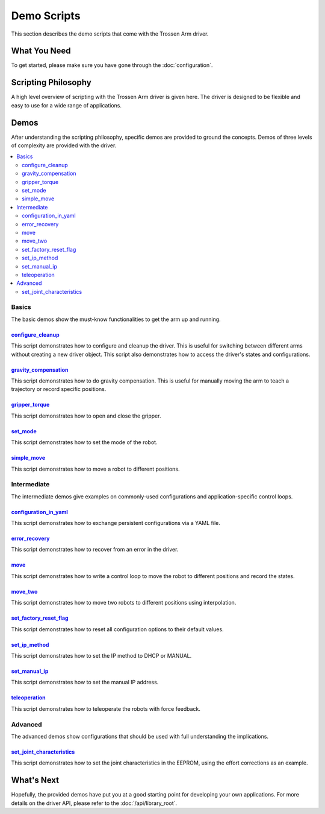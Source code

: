 ============
Demo Scripts
============

This section describes the demo scripts that come with the Trossen Arm driver.

What You Need
=============

To get started, please make sure you have gone through the :doc:`configuration`.

Scripting Philosophy
====================

A high level overview of scripting with the Trossen Arm driver is given here.
The driver is designed to be flexible and easy to use for a wide range of applications.

.. tabs::

    .. code-tab:: c++

        // Include the header files
        #include <vector>
        #include "libtrossen_arm/trossen_arm.hpp"

        int main(int argc, char** argv)
        {
          // Create a driver object
          trossen_arm::TrossenArmDriver driver;

          // Configure the driver
          driver.configure(...);

          // Beginning of an action

          //   Get the modes of all joints if needed
          //   Here xxxs are the modes of all the joints where xxx can be
          //   - trossen_arm.Mode.position
          //   - trossen_arm.Mode.velocity
          //   - trossen_arm.Mode.external_effort
          auto xxxs = driver.get_modes();

          //   Set the mode[s] of the joint[s]
          //   Here yyy can be arm, gripper, all, or joint where
          //   - all includes all the joints
          //   - arm includes all joints but the gripper joint
          //   - gripper includes just the gripper joint
          //   - joint includes a specific zero-indexed joint
          driver.set_yyy_mode[s](xxx);

          //   Start moving the joint[s]

          //     Some logic

          //     Command the joint[s]
          //     Here yyy and zzz must be compatible with the mode set above
          //     A command includes
          //     - goal[s]
          //     - time to reach the goal[s]
          //     - whether to block until reaching goal[s]
          //     - optionally the goal derivative[s]
          driver.set_yyy_zzz[s](...);

          //     Get the states of the joint[s] if needed
          //     Here zzzs can be
          //     - positions
          //     - velocities
          //     - efforts
          //     - external_efforts
          std::vector<float> zzzs = driver.get_zzzs();

          //     Some more logic

          //   Stop moving the joint[s]

          // End of an action

          // More actions if needed
        }

    .. code-tab:: py

        # Import the driver
        import trossen_arm

        if __name__ == "__main__":
            # Create a driver object
            driver = trossen_arm.TrossenArmDriver()

            # Configure the driver
            driver.configure(...)

            # Beginning of an action

            #     Get the modes of all joints if needed
            #     Here xxxs are the modes of all the joints where xxx can be
            #     - trossen_arm.Mode.position
            #     - trossen_arm.Mode.velocity
            #     - trossen_arm.Mode.external_effort
            xxxs = driver.get_modes()

            #     Set the mode[s] of the joint[s]
            #     Here yyy can be arm, gripper, all, or joint where
            #     - all includes all the joints
            #     - arm includes all joints but the gripper joint
            #     - gripper includes just the gripper joint
            #     - joint includes a specific zero-indexed joint
            driver.set_yyy_mode[s](xxx)

            #     Start moving the joint[s]

            #         Some logic

            #         Command the joint[s]
            #         Here yyy and zzz must be compatible with the mode set above
            #         A command includes
            #         - goal[s]
            #         - time to reach the goal[s]
            #         - whether to block until reaching goal[s]
            #         - optionally the goal derivative[s]
            driver.set_yyy_zzz[s](...)

            #         Get the states of the joint[s] if needed
            #         Here zzzs can be
            #         - positions
            #         - velocities
            #         - efforts
            #         - external_efforts
            zzzs = driver.get_zzzs()

            #         Some more logic

            #     Stop moving the joint[s]

            # End of an action

            # More actions if needed

Demos
=====

After understanding the scripting philosophy, specific demos are provided to ground the concepts.
Demos of three levels of complexity are provided with the driver.

.. contents::
    :local:
    :depth: 2

Basics
------

The basic demos show the must-know functionalities to get the arm up and running.

`configure_cleanup`_
^^^^^^^^^^^^^^^^^^^^

This script demonstrates how to configure and cleanup the driver.
This is useful for switching between different arms without creating a new driver object.
This script also demonstrates how to access the driver's states and configurations.

`gravity_compensation`_
^^^^^^^^^^^^^^^^^^^^^^^

This script demonstrates how to do gravity compensation.
This is useful for manually moving the arm to teach a trajectory or record specific positions.

`gripper_torque`_
^^^^^^^^^^^^^^^^^

This script demonstrates how to open and close the gripper.

`set_mode`_
^^^^^^^^^^^

This script demonstrates how to set the mode of the robot.

`simple_move`_
^^^^^^^^^^^^^^

This script demonstrates how to move a robot to different positions.

Intermediate
------------

The intermediate demos give examples on commonly-used configurations and application-specific control loops.

`configuration_in_yaml`_
^^^^^^^^^^^^^^^^^^^^^^^^

This script demonstrates how to exchange persistent configurations via a YAML file.

`error_recovery`_
^^^^^^^^^^^^^^^^^

This script demonstrates how to recover from an error in the driver.

`move`_
^^^^^^^

This script demonstrates how to write a control loop to move the robot to different positions and record the states.

`move_two`_
^^^^^^^^^^^

This script demonstrates how to move two robots to different positions using interpolation.

`set_factory_reset_flag`_
^^^^^^^^^^^^^^^^^^^^^^^^^

This script demonstrates how to reset all configuration options to their default values.

`set_ip_method`_
^^^^^^^^^^^^^^^^

This script demonstrates how to set the IP method to DHCP or MANUAL.

`set_manual_ip`_
^^^^^^^^^^^^^^^^

This script demonstrates how to set the manual IP address.

`teleoperation`_
^^^^^^^^^^^^^^^^

This script demonstrates how to teleoperate the robots with force feedback.

Advanced
--------

The advanced demos show configurations that should be used with full understanding the implications.

`set_joint_characteristics`_
^^^^^^^^^^^^^^^^^^^^^^^^^^^^

This script demonstrates how to set the joint characteristics in the EEPROM, using the effort corrections as an example.

.. _`configuration_in_yaml`: https://github.com/TrossenRobotics/libtrossen_arm/tree/main/demos/python/configuration_in_yaml.py

.. _`configure_cleanup`: https://github.com/TrossenRobotics/libtrossen_arm/tree/main/demos/python/configure_cleanup.py

.. _`error_recovery`: https://github.com/TrossenRobotics/libtrossen_arm/tree/main/demos/python/error_recovery.py

.. _`gravity_compensation`: https://github.com/TrossenRobotics/libtrossen_arm/tree/main/demos/python/gravity_compensation.py

.. _`gripper_torque`: https://github.com/TrossenRobotics/libtrossen_arm/tree/main/demos/python/gripper_torque.py

.. _`move_two`: https://github.com/TrossenRobotics/libtrossen_arm/tree/main/demos/python/move_two.py

.. _`move`: https://github.com/TrossenRobotics/libtrossen_arm/tree/main/demos/python/move.py

.. _`set_factory_reset_flag`: https://github.com/TrossenRobotics/libtrossen_arm/tree/main/demos/python/set_factory_reset_flag.py

.. _`set_ip_method`: https://github.com/TrossenRobotics/libtrossen_arm/tree/main/demos/python/set_ip_method.py

.. _`set_manual_ip`: https://github.com/TrossenRobotics/libtrossen_arm/tree/main/demos/python/set_manual_ip.py

.. _`set_mode`: https://github.com/TrossenRobotics/libtrossen_arm/tree/main/demos/python/set_mode.py

.. _`set_joint_characteristics`: https://github.com/TrossenRobotics/libtrossen_arm/tree/main/demos/python/set_joint_characteristics.py

.. _`simple_move`: https://github.com/TrossenRobotics/libtrossen_arm/tree/main/demos/python/simple_move.py

.. _`teleoperation`: https://github.com/TrossenRobotics/libtrossen_arm/tree/main/demos/python/teleoperation.py

What's Next
===========

Hopefully, the provided demos have put you at a good starting point for developing your own applications.
For more details on the driver API, please refer to the :doc:`/api/library_root`.
